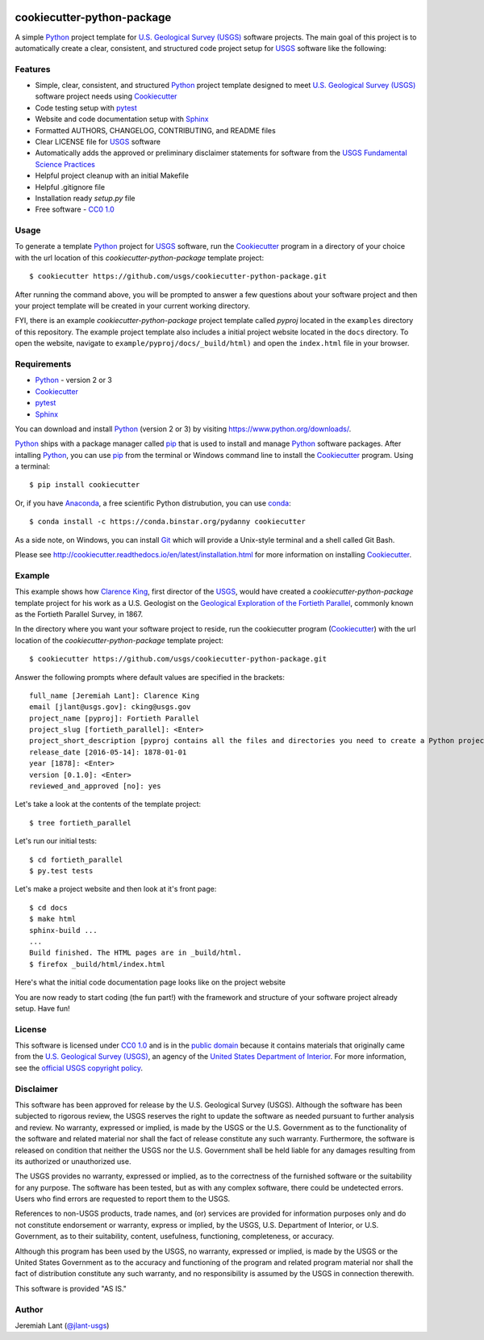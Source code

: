.. image:: https://upload.wikimedia.org/wikipedia/commons/thumb/1/1c/USGS_logo_green.svg/320px-USGS_logo_green.svg.png
        :target: http://www.usgs.gov/
        :alt: U.S. Geological Survey logo

cookiecutter-python-package
===========================

A simple Python_ project template for `U.S. Geological Survey (USGS)`_ software projects.  The main goal of this project
is to automatically create a clear, consistent, and structured code project setup for USGS_ software like the following:

.. image:: images/pyproj-example.png
        :alt: Screenshot of template project


Features
--------

* Simple, clear, consistent, and structured Python_ project template designed to meet `U.S. Geological Survey (USGS)`_ software project needs using Cookiecutter_
* Code testing setup with pytest_
* Website and code documentation setup with Sphinx_
* Formatted AUTHORS, CHANGELOG, CONTRIBUTING, and README files
* Clear LICENSE file for USGS_ software
* Automatically adds the approved or preliminary disclaimer statements for software from the `USGS Fundamental Science Practices`_
* Helpful project cleanup with an initial Makefile
* Helpful .gitignore file
* Installation ready `setup.py` file
* Free software - `CC0 1.0`_


Usage
-----
To generate a template Python_ project for USGS_ software, run the Cookiecutter_ program in a directory of your choice
with the url location of this *cookiecutter-python-package* template project::

    $ cookiecutter https://github.com/usgs/cookiecutter-python-package.git

After running the command above, you will be prompted to answer a few questions about your software project and then
your project template will be created in your current working directory.

FYI, there is an example *cookiecutter-python-package* project template called *pyproj* located in the ``examples``
directory of this repository.  The example project template also includes a initial project website located in the
``docs`` directory.  To open the website, navigate to ``example/pyproj/docs/_build/html)`` and open the ``index.html``
file in your browser.


Requirements
------------

- Python_ - version 2 or 3
- Cookiecutter_
- pytest_
- Sphinx_

You can download and install Python_ (version 2 or 3) by visiting https://www.python.org/downloads/.

Python_ ships with a package manager called pip_ that is used to install and manage Python_ software packages.
After intalling Python_, you can use pip_ from the terminal or Windows command line to install the Cookiecutter_
program. Using a terminal::

    $ pip install cookiecutter

Or, if you have Anaconda_, a free scientific Python distrubution, you can use conda_::

    $ conda install -c https://conda.binstar.org/pydanny cookiecutter

As a side note, on Windows, you can install Git_ which will provide a Unix-style terminal and a shell called Git Bash.

Please see http://cookiecutter.readthedocs.io/en/latest/installation.html for more information on installing
Cookiecutter_.


Example
-------

This example shows how `Clarence King`_, first director of the USGS_, would have created a *cookiecutter-python-package*
template project for his work as a U.S. Geologist on the `Geological Exploration of the Fortieth Parallel`_, commonly
known as the Fortieth Parallel Survey, in 1867.

In the directory where you want your software project to reside, run the cookiecutter program (Cookiecutter_)
with the url location of the *cookiecutter-python-package* template project::

    $ cookiecutter https://github.com/usgs/cookiecutter-python-package.git

Answer the following prompts where default values are specified in the brackets::

    full_name [Jeremiah Lant]: Clarence King
    email [jlant@usgs.gov]: cking@usgs.gov
    project_name [pyproj]: Fortieth Parallel
    project_slug [fortieth_parallel]: <Enter>
    project_short_description [pyproj contains all the files and directories you need to create a Python project.]: fortieth_parallel is a command line utility that narrates the geologic exploration of the Fortieth Parallel
    release_date [2016-05-14]: 1878-01-01
    year [1878]: <Enter>
    version [0.1.0]: <Enter>
    reviewed_and_approved [no]: yes

Let's take a look at the contents of the template project::

    $ tree fortieth_parallel

.. image:: images/tree-output.png
        :alt: Screenshot of seeing template project using tree command


Let's run our initial tests::

    $ cd fortieth_parallel
    $ py.test tests

.. image:: images/template-test-output.png
        :alt: Screenshot of initial tests


Let's make a project website and then look at it's front page::

    $ cd docs
    $ make html
    sphinx-build ...
    ...
    Build finished. The HTML pages are in _build/html.
    $ firefox _build/html/index.html

.. image:: images/template-website.png
        :alt: Screenshot of template project website


Here's what the initial code documentation page looks like on the project website

.. image:: images/template-code-docs.png
        :alt: Screenshot of template code documention page


You are now ready to start coding (the fun part!) with the framework and structure of your software project already
setup. Have fun!


License
-------

This software is licensed under `CC0 1.0`_ and is in the `public domain`_ because it contains materials that originally
came from the `U.S. Geological Survey (USGS)`_, an agency of the `United States Department of Interior`_. For more
information, see the `official USGS copyright policy`_.

.. image:: http://i.creativecommons.org/p/zero/1.0/88x31.png
        :target: http://creativecommons.org/publicdomain/zero/1.0/
        :alt: Creative Commons logo


Disclaimer
----------

This software has been approved for release by the U.S. Geological Survey (USGS). Although the software has been
subjected to rigorous review, the USGS reserves the right to update the software as needed pursuant to further analysis
and review. No warranty, expressed or implied, is made by the USGS or the U.S. Government as to the functionality of the
software and related material nor shall the fact of release constitute any such warranty. Furthermore, the software is
released on condition that neither the USGS nor the U.S. Government shall be held liable for any damages resulting from
its authorized or unauthorized use.

The USGS provides no warranty, expressed or implied, as to the correctness of the furnished software or the suitability
for any purpose. The software has been tested, but as with any complex software, there could be undetected errors. Users
who find errors are requested to report them to the USGS.

References to non-USGS products, trade names, and (or) services are provided for information purposes only and do not
constitute endorsement or warranty, express or implied, by the USGS, U.S. Department of Interior, or U.S. Government, as
to their suitability, content, usefulness, functioning, completeness, or accuracy.

Although this program has been used by the USGS, no warranty, expressed or implied, is made by the USGS or the United
States Government as to the accuracy and functioning of the program and related program material nor shall the fact of
distribution constitute any such warranty, and no responsibility is assumed by the USGS in connection therewith.

This software is provided "AS IS."


Author
------

Jeremiah Lant (`@jlant-usgs`_)


.. _Python: https://www.python.org/
.. _Cookiecutter: http://cookiecutter.readthedocs.org/en/latest/
.. _pytest: http://pytest.org/latest/
.. _Sphinx: http://sphinx-doc.org/
.. _public domain: https://en.wikipedia.org/wiki/Public_domain
.. _CC0 1.0: http://creativecommons.org/publicdomain/zero/1.0/
.. _U.S. Geological Survey: https://www.usgs.gov/
.. _USGS: https://www.usgs.gov/
.. _U.S. Geological Survey (USGS): https://www.usgs.gov/
.. _USGS Fundamental Science Practices: https://www2.usgs.gov/fsp/fsp_disclaimers.asp
.. _United States Department of Interior: https://www.doi.gov/
.. _official USGS copyright policy: http://www.usgs.gov/visual-id/credit_usgs.html#copyright/
.. _U.S. Geological Survey (USGS) Software User Rights Notice: http://water.usgs.gov/software/help/notice/
.. _pip: https://pypi.python.org/pypi/pip
.. _Anaconda: https://www.continuum.io/downloads
.. _conda: http://conda.pydata.org/docs/
.. _Clarence King: https://en.wikipedia.org/wiki/Clarence_King
.. _Geological Exploration of the Fortieth Parallel: https://en.wikipedia.org/wiki/Geological_Exploration_of_the_Fortieth_Parallel
.. _Git: https://git-scm.com/downloads
.. _`@jlant-usgs`: https://github.com/jlant-usgs
